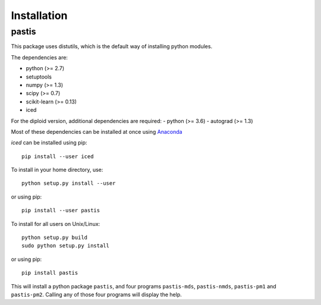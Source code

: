 ================================================================================
Installation
================================================================================

pastis
=======

This package uses distutils, which is the default way of installing
python modules.

The dependencies are:

- python (>= 2.7)
- setuptools
- numpy (>= 1.3)
- scipy (>= 0.7)
- scikit-learn (>= 0.13)
- iced

For the diploid version, additional dependencies are required:
- python (>= 3.6)
- autograd (>= 1.3)

Most of these dependencies can be installed at once using `Anaconda
<http://docs.continuum.io/anaconda/install.html>`_

`iced` can be installed using pip::

  pip install --user iced


To install in your home directory, use::

    python setup.py install --user

or using pip::

    pip install --user pastis

To install for all users on Unix/Linux::

    python setup.py build
    sudo python setup.py install

or using pip::

  pip install pastis

This will install a python package ``pastis``, and four programs ``pastis-mds``,
``pastis-nmds``, ``pastis-pm1`` and ``pastis-pm2``. Calling any of those four
programs will display the help.

